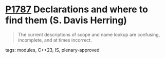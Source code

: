 * [[https://wg21.link/p1787][P1787]] Declarations and where to find them (S. Davis Herring)
:PROPERTIES:
:CUSTOM_ID: p1787-declarations-and-where-to-find-them-s.-davis-herring
:END:

#+begin_quote
The current descriptions of scope and name lookup are confusing, incomplete, and at times incorrect.
#+end_quote

**** tags: modules, C++23, IS, plenary-approved
